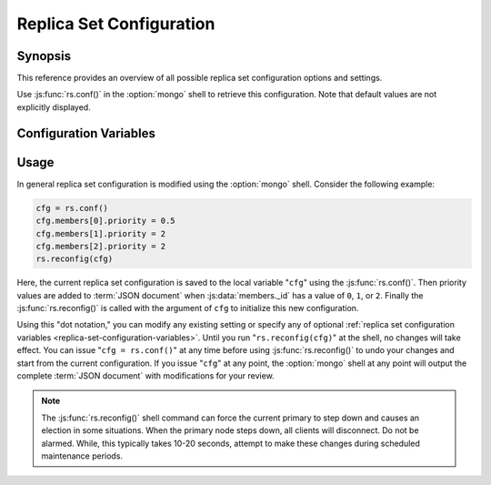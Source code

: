 =========================
Replica Set Configuration
=========================

Synopsis
--------

This reference provides an overview of all possible replica set
configuration options and settings.

Use :js:func:`rs.conf()` in the :option:`mongo` shell to retrieve this
configuration. Note that default values are not explicitly displayed.

.. _replica-set-configuration-variables:

Configuration Variables
-----------------------

.. js:data:: _id: <setname>

   **Type**: string

   An ``_id`` field holding the name of the replica set. This reflects
   the set name configured with :mongodb:setting:`replSet` or
   :option:`mongod --replSet`.

.. js:data:: members

   **Type**: array

   Contains an array holding an embeded :term:`JSON document` for each
   member of the replica set. The ``members`` document contains a
   number of fields that describe the configuration of each member of
   the replica set.

.. js:data:: members._id

   **Type**: ordinal

   Provides a zero-indexed identifier of every member in the replica
   set.

.. js:data:: members.host

   **Type**: <hostname>:<port>

   Identifies the host name of the set member with a hostname and port
   number. This name must be resolvable for every host in the replica
   set.

.. js:data:: members.arbiterOnly

   *Optional*.

   **Type**: boolean

   **Default**: false

   Identifies arbiter nodes. For arbiter nodes, this value is
   "``true``", and is automatically configured by
   :js:func:`rs.addArb()`".

.. js:data:: members.buildIndexes

   *Optional*.

   **Type**: boolean

   **Default**: true

   Determines weather :term:`indexes` will be built on this member. Do
   not set to "``false``", if a replica set *can* become a master, or
   if any queries will be performed against this instance.

   Omitting index creation, and thus this setting, may be useful,
   **if**:

   - You are only using this instance to perform backups using
     :option:`mongodump`,

   - no queries will ever be directed toward this
     instance, *and*

   - index creation and maintenance overburdens the host
     system.

.. js:data:: members.hidden

   *Optional*.

   **Type**: boolean

   **Default**: false

   When this value is "``true``", the node is hidden and will not be
   displayed in the output of :js:func:`db.isMaster()` or
   :mongodb:command:`isMaster`. This prevents read operations
   (i.e. queries) from ever reaching this host by way of secondary
   :term:`read preference`.

   .. seealso:: ":ref:`Hidden Replica Set Members <replica-set-hidden-nodes>`"

.. js:data:: members.priority

   *Optional*.

   **Type**: Number, between 0 and 1000 including decimals.

   **Default**: 1

   Specify higher values to make a node *more* eligible to become
   :term:`primary`, and lower values to make the node *less* eligible
   to become primary. Priorities are only used in comparison to each
   other, members of the set will veto elections from nodes when
   another eligible node has a higher absolute priority value.

   A ``members.priority`` value of 0 will prevent this node from
   *ever* being considered eligible to become primary. .

   .. seealso:: ":ref:`Replica Set Node Priority
      <replica-set-node-priority>`" and ":ref:`Replica Set Elections
      <replica-set-elections>`."

.. js:data:: members.tags

   *Optional*.

   **Type**: term:`JSON document`

   **Default**: none

   Used to represent arbitrary values for describing or tagging nodes
   for the purposes of extending :ref:`write propagation
   <replica-set-write-propagation>` to allow configurable data center
   awareness.

   Use in conjunction with :js:data:`settings.getLastErrorModes` and
   :js:data:`settings.getLastErrorDefaults` and
   :js:func:`db.getLastError()`
   (i.e. :mongodb:command:`getLastError`.)

.. js:data:: members.slaveDelay

   *Optional*.

   **Type**: Integer. (seconds.)

   **Default**: 0

   Describes the number of seconds "behind" the master that this
   replica set member should "lag." This option is used to create
   :ref:`delayed nodes <replica-set-delayed-nodes>`, that are used to
   maintain a copy of the data that reflects the state of the data set
   some amount of time (specified in seconds.) Typically these nodes
   are used to protect against human error, and provide some measure
   of insurance against the unforeseen consequences of changes and
   updates.

.. js:data:: members.votes

   *Optional*.

   **Type**: Integer

   **Default**: 1

   Controls the number of votes a server has in a :ref:`replica set
   election <replica-set-elections>`. If you need more than 7 nodes,
   use, this setting to add additional non-voting nodes with a
   ``members.votes`` value of ``0``. In nearly all scenarios, this
   value should be ``1``, the default.

.. js:data:: settings

   *Optional*.

   **Type**: :term:`JSON`

   The setting document holds two optional fields, which affect the
   available :term:`write propagation` options and default
   configurations.

.. js:data:: settings.getLastErrorDefaults

   *Optional*.

   **Type**: :term:`JSON`

   Specify arguments to the :mongodb:command:`getLastError` that will
   be used for members of this replica set when no arguments to
   :mongodb:command:`getLastError` are used. If you specify *any*
   arguments, then these settings will be ignored.

.. js:data:: settings.getLastErrorModes

   *Optional*.

   **Type**: :term:`JSON`

   Defines the names and combination of :js:data:`tags <members.tags>`
   that can be used by the application layer to guarantee :term:`write
   propagation` to database using the :mongodb:command:`getLastError`
   command to provide :term:`data center awareness`.

.. _replica-set-reconfiguration-usage:

Usage
-----

In general replica set configuration is modified using the
:option:`mongo` shell. Consider the following example:

.. code-block:: javascript

   cfg = rs.conf()
   cfg.members[0].priority = 0.5
   cfg.members[1].priority = 2
   cfg.members[2].priority = 2
   rs.reconfig(cfg)

Here, the current replica set configuration is saved to the local
variable "``cfg``" using the :js:func:`rs.conf()`. Then priority
values are added to :term:`JSON document` when :js:data:`members._id`
has a value of ``0``, ``1``, or ``2``. Finally the
:js:func:`rs.reconfig()` is called with the argument of ``cfg`` to
initialize this new configuration.

Using this "dot notation," you can modify any existing setting or
specify any of optional :ref:`replica set configuration variables
<replica-set-configuration-variables>`. Until you run
"``rs.reconfig(cfg)``" at the shell, no changes will take effect. You
can issue "``cfg = rs.conf()``" at any time before using
:js:func:`rs.reconfig()` to undo your changes and start from the
current configuration. If you issue "``cfg``" at any point, the :option:`mongo`
shell at any point will output the complete :term:`JSON document` with
modifications for your review.

.. note::

   The :js:func:`rs.reconfig()` shell command can force the current
   primary to step down and causes an election in some
   situations. When the primary node steps down, all clients will
   disconnect. Do not be alarmed. While, this typically takes 10-20
   seconds, attempt to make these changes during scheduled maintenance
   periods.
